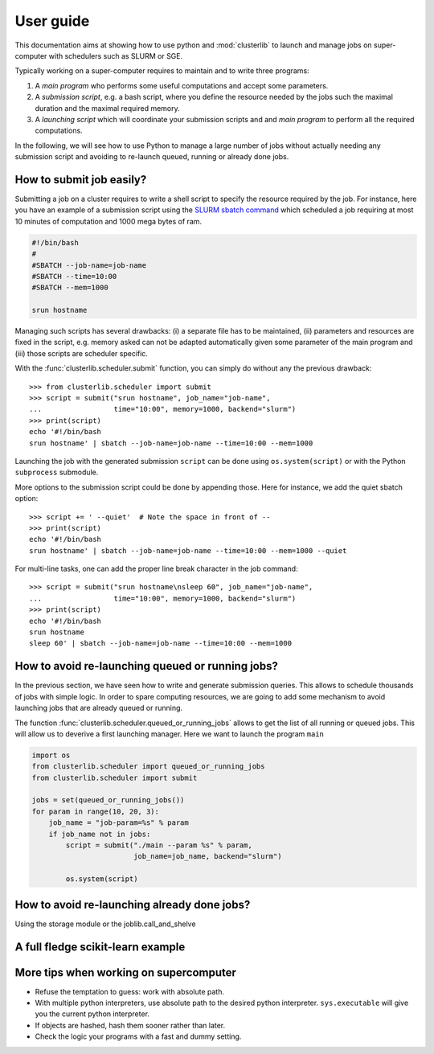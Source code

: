 ==========
User guide
==========

This documentation aims at showing how to use python and :mod:`clusterlib` to
launch and manage jobs on super-computer with schedulers such as SLURM or SGE.

Typically working on a super-computer requires to maintain and to write
three programs:

1. A *main program* who performs some useful computations and accept some
   parameters.
2. A *submission script*, e.g. a bash script, where you define the resource
   needed by the jobs such the maximal duration and the maximal required
   memory.
3. A *launching script* which will coordinate your submission scripts and
   and *main program* to perform all the required computations.

In the following, we will see how to use Python to manage a large number of
jobs without actually needing any submission script and avoiding to re-launch
queued, running or already done jobs.


.. _submit_jobs:

How to submit job easily?
-------------------------

Submitting a job on a cluster requires to write a shell script to specify the
resource required by the job. For instance, here you have an example of
a submission script using the
`SLURM sbatch command <https://computing.llnl.gov/linux/slurm/sbatch.html>`_
which scheduled a job requiring at most 10 minutes of computation and 1000 mega
bytes of ram.

.. code-block:: bash

    #!/bin/bash
    #
    #SBATCH --job-name=job-name
    #SBATCH --time=10:00
    #SBATCH --mem=1000

    srun hostname

Managing such scripts has several drawbacks: (i) a separate file has to be
maintained, (ii) parameters and resources are fixed in the script, e.g. memory
asked can not be adapted automatically given some parameter of the main program
and (iii) those scripts are scheduler specific.

With the :func:`clusterlib.scheduler.submit` function, you can simply do
without any the previous drawback::

    >>> from clusterlib.scheduler import submit
    >>> script = submit("srun hostname", job_name="job-name",
    ...                 time="10:00", memory=1000, backend="slurm")
    >>> print(script)
    echo '#!/bin/bash
    srun hostname' | sbatch --job-name=job-name --time=10:00 --mem=1000

Launching the job with the generated submission ``script`` can be done using
``os.system(script)`` or with the Python ``subprocess`` submodule.

More options to the submission script could be done by appending those. Here
for instance, we add the quiet sbatch option::

    >>> script += ' --quiet'  # Note the space in front of --
    >>> print(script)
    echo '#!/bin/bash
    srun hostname' | sbatch --job-name=job-name --time=10:00 --mem=1000 --quiet

For multi-line tasks, one can add the proper line break character
in the job command::

    >>> script = submit("srun hostname\nsleep 60", job_name="job-name",
    ...                 time="10:00", memory=1000, backend="slurm")
    >>> print(script)
    echo '#!/bin/bash
    srun hostname
    sleep 60' | sbatch --job-name=job-name --time=10:00 --mem=1000

How to avoid re-launching queued or running jobs?
-------------------------------------------------

In the previous section, we have seen how to write and generate submission
queries. This allows to schedule thousands of jobs with simple logic. In order
to spare computing resources, we are going to add some mechanism to avoid
launching jobs that are already queued or running.

The function :func:`clusterlib.scheduler.queued_or_running_jobs` allows
to get the list of all running or queued jobs. This will allow us to deverive
a first launching manager. Here we want to launch the program ``main``

.. code-block:: python

    import os
    from clusterlib.scheduler import queued_or_running_jobs
    from clusterlib.scheduler import submit

    jobs = set(queued_or_running_jobs())
    for param in range(10, 20, 3):
        job_name = "job-param=%s" % param
        if job_name not in jobs:
            script = submit("./main --param %s" % param,
                            job_name=job_name, backend="slurm")

            os.system(script)



How to avoid re-launching already done jobs?
--------------------------------------------

Using the storage module or the joblib.call_and_shelve


A full fledge scikit-learn example
----------------------------------



More tips when working on supercomputer
---------------------------------------

- Refuse the temptation to guess: work with absolute path.
- With multiple python interpreters, use absolute path to the desired python
  interpreter. ``sys.executable`` will give you the current python interpreter.
- If objects are hashed, hash them sooner rather than later.
- Check the logic your programs with a fast and dummy setting.
